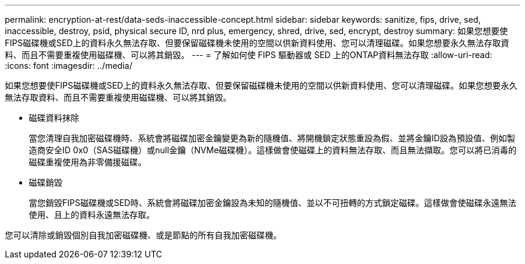 ---
permalink: encryption-at-rest/data-seds-inaccessible-concept.html 
sidebar: sidebar 
keywords: sanitize, fips, drive, sed, inaccessible, destroy, psid, physical secure ID, nrd plus, emergency, shred,  drive, sed,  encrypt, destroy 
summary: 如果您想要使FIPS磁碟機或SED上的資料永久無法存取、但要保留磁碟機未使用的空間以供新資料使用、您可以清理磁碟。如果您想要永久無法存取資料、而且不需要重複使用磁碟機、可以將其銷毀。 
---
= 了解如何使 FIPS 驅動器或 SED 上的ONTAP資料無法存取
:allow-uri-read: 
:icons: font
:imagesdir: ../media/


[role="lead"]
如果您想要使FIPS磁碟機或SED上的資料永久無法存取、但要保留磁碟機未使用的空間以供新資料使用、您可以清理磁碟。如果您想要永久無法存取資料、而且不需要重複使用磁碟機、可以將其銷毀。

* 磁碟資料抹除
+
當您清理自我加密磁碟機時、系統會將磁碟加密金鑰變更為新的隨機值、將開機鎖定狀態重設為假、並將金鑰ID設為預設值、例如製造商安全ID 0x0（SAS磁碟機）或null金鑰（NVMe磁碟機）。這樣做會使磁碟上的資料無法存取、而且無法擷取。您可以將已消毒的磁碟重複使用為非零備援磁碟。

* 磁碟銷毀
+
當您銷毀FIPS磁碟機或SED時、系統會將磁碟加密金鑰設為未知的隨機值、並以不可扭轉的方式鎖定磁碟。這樣做會使磁碟永遠無法使用、且上的資料永遠無法存取。



您可以清除或銷毀個別自我加密磁碟機、或是節點的所有自我加密磁碟機。
